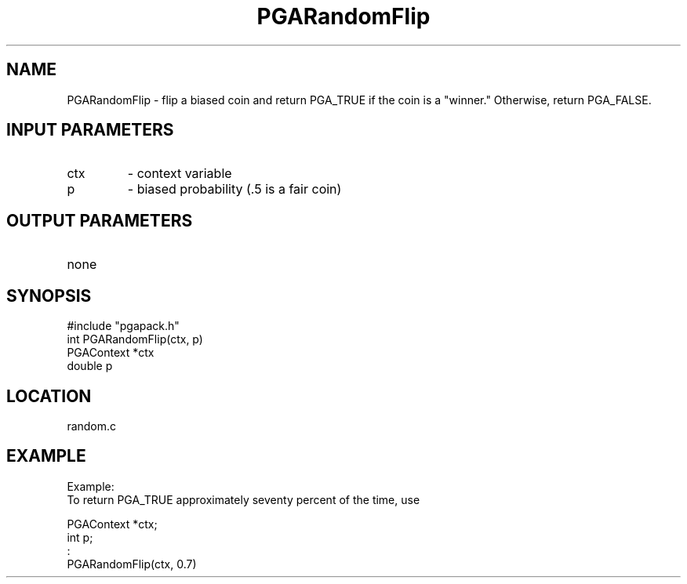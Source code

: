 .TH PGARandomFlip 5 "05/01/95" " " "PGAPack"
.SH NAME
PGARandomFlip \- flip a biased coin and return PGA_TRUE if the coin is
a "winner."  Otherwise, return PGA_FALSE.
.SH INPUT PARAMETERS
.PD 0
.TP
ctx
- context variable
.PD 0
.TP
p
- biased probability (.5 is a fair coin)
.PD 1
.SH OUTPUT PARAMETERS
.PD 0
.TP
none

.PD 1
.SH SYNOPSIS
.nf
#include "pgapack.h"
int  PGARandomFlip(ctx, p)
PGAContext *ctx
double p
.fi
.SH LOCATION
random.c
.SH EXAMPLE
.nf
Example:
To return PGA_TRUE approximately seventy percent of the time, use

PGAContext *ctx;
int p;
:
PGARandomFlip(ctx, 0.7)

.fi
